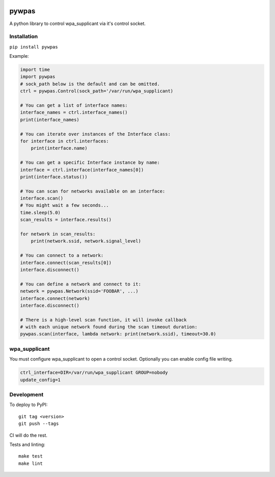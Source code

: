 .. image:: https://coveralls.io/repos/github/btimby/pywpas/badge.svg?branch=master
    :target: https://coveralls.io/github/btimby/pywpas?branch=master

.. image:: https://github.com/btimby/pywpas/actions/workflows/ci.yml/badge.svg
    :target: https://github.com/btimby/pywpas/actions

.. image:: https://badge.fury.io/py/pywpas.svg
    :target: https://badge.fury.io/py/pywpas

pywpas
==================

A python library to control wpa_supplicant via it's control socket.

Installation
------------

``pip install pywpas``

Example:

.. code-block:: python

    import time
    import pywpas
    # sock_path below is the default and can be omitted.
    ctrl = pywpas.Control(sock_path='/var/run/wpa_supplicant)

    # You can get a list of interface names:
    interface_names = ctrl.interface_names()
    print(interface_names)

    # You can iterate over instances of the Interface class:
    for interface in ctrl.interfaces:
        print(interface.name)
    
    # You can get a specific Interface instance by name:
    interface = ctrl.interface(interface_names[0])
    print(interface.status())

    # You can scan for networks available on an interface:
    interface.scan()
    # You might wait a few seconds...
    time.sleep(5.0)
    scan_results = interface.results()

    for network in scan_results:
        print(network.ssid, network.signal_level)

    # You can connect to a network:
    interface.connect(scan_results[0])
    interface.disconnect()

    # You can define a network and connect to it:
    network = pywpas.Network(ssid='FOOBAR', ...)
    interface.connect(network)
    interface.disconnect()

    # There is a high-level scan function, it will invoke callback
    # with each unique network found during the scan timeout duration:
    pywpas.scan(interface, lambda network: print(network.ssid), timeout=30.0)

wpa_supplicant
--------------

You must configure wpa_supplicant to open a control socket. Optionally you can
enable config file writing.

.. code-block:: bash

    ctrl_interface=DIR=/var/run/wpa_supplicant GROUP=nobody
    update_config=1

Development
-----------

To deploy to PyPI:

::

    git tag <version>
    git push --tags

CI will do the rest.

Tests and linting:

::

    make test
    make lint